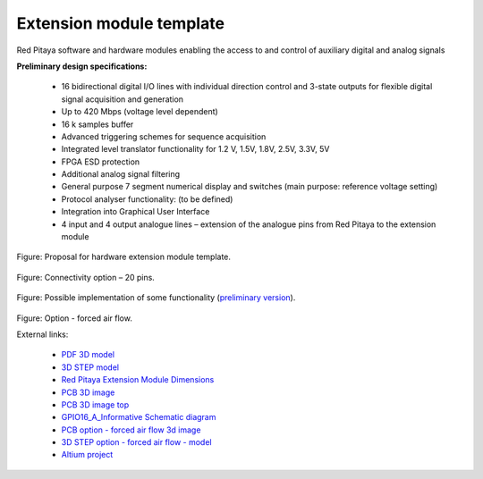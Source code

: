 =========================
Extension module template
=========================

Red Pitaya software and hardware modules enabling the access to and control of auxiliary digital and analog signals

**Preliminary design specifications:**

    - 16 bidirectional digital I/O lines with individual direction control and 3-state outputs for flexible digital signal acquisition and generation
    - Up to 420 Mbps (voltage level dependent)
    - 16 k samples buffer
    - Advanced triggering schemes for sequence acquisition
    - Integrated level translator functionality for 1.2 V, 1.5V, 1.8V, 2.5V, 3.3V, 5V
    - FPGA ESD protection
    - Additional analog signal filtering
    - General purpose 7 segment numerical display and switches (main purpose: reference voltage setting)
    - Protocol analyser functionality: (to be defined)
    - Integration into Graphical User Interface
    - 4 input and 4 output analogue lines – extension of the analogue pins from Red Pitaya to the extension module

.. figure:: Render.jpg   

Figure: Proposal for hardware extension module template.

.. figure:: Probes.JPG

Figure: Connectivity option – 20 pins.

.. figure:: Schematics.png

Figure: Possible implementation of some functionality (`preliminary version <https://downloads.redpitaya.com/doc/Extension/Schematic_GPIO16_A_InformativeOnly.pdf>`_). 

.. figure:: RPEM_Template2_Pcb3D.jpg

Figure: Option - forced air flow.

External links:

  - `PDF 3D model <https://downloads.redpitaya.com/doc/Extension/RPEM_Template1_3Dmodel.pdf>`_
  - `3D STEP model <https://downloads.redpitaya.com/doc/Extension/RPEM_Template1_A_3D.step>`_
  - `Red Pitaya Extension Module Dimensions <https://downloads.redpitaya.com/doc/Extension/RPEM_Template1_Dimensions.pdf>`_
  - `PCB 3D image <https://downloads.redpitaya.com/doc/Extension/RPEM_Template1_Pcb3D.jpg>`_
  - `PCB 3D image top <https://downloads.redpitaya.com/doc/Extension/RPEM_Template1_PcbTop.jpg>`_
  - `GPIO16_A_Informative Schematic diagram <https://downloads.redpitaya.com/doc/Extension/Schematic_GPIO16_A_InformativeOnly.pdf>`_
  - `PCB option - forced air flow 3d image <https://downloads.redpitaya.com/doc/Extension/RPEM_Template2_Pcb3D.jpg>`_
  - `3D STEP option - forced air flow - model <https://downloads.redpitaya.com/doc/Extension/RPEM_Template2_A_3D.step>`_
  - `Altium project <https://downloads.redpitaya.com/doc/Extension/RPEM_Template.zip>`_